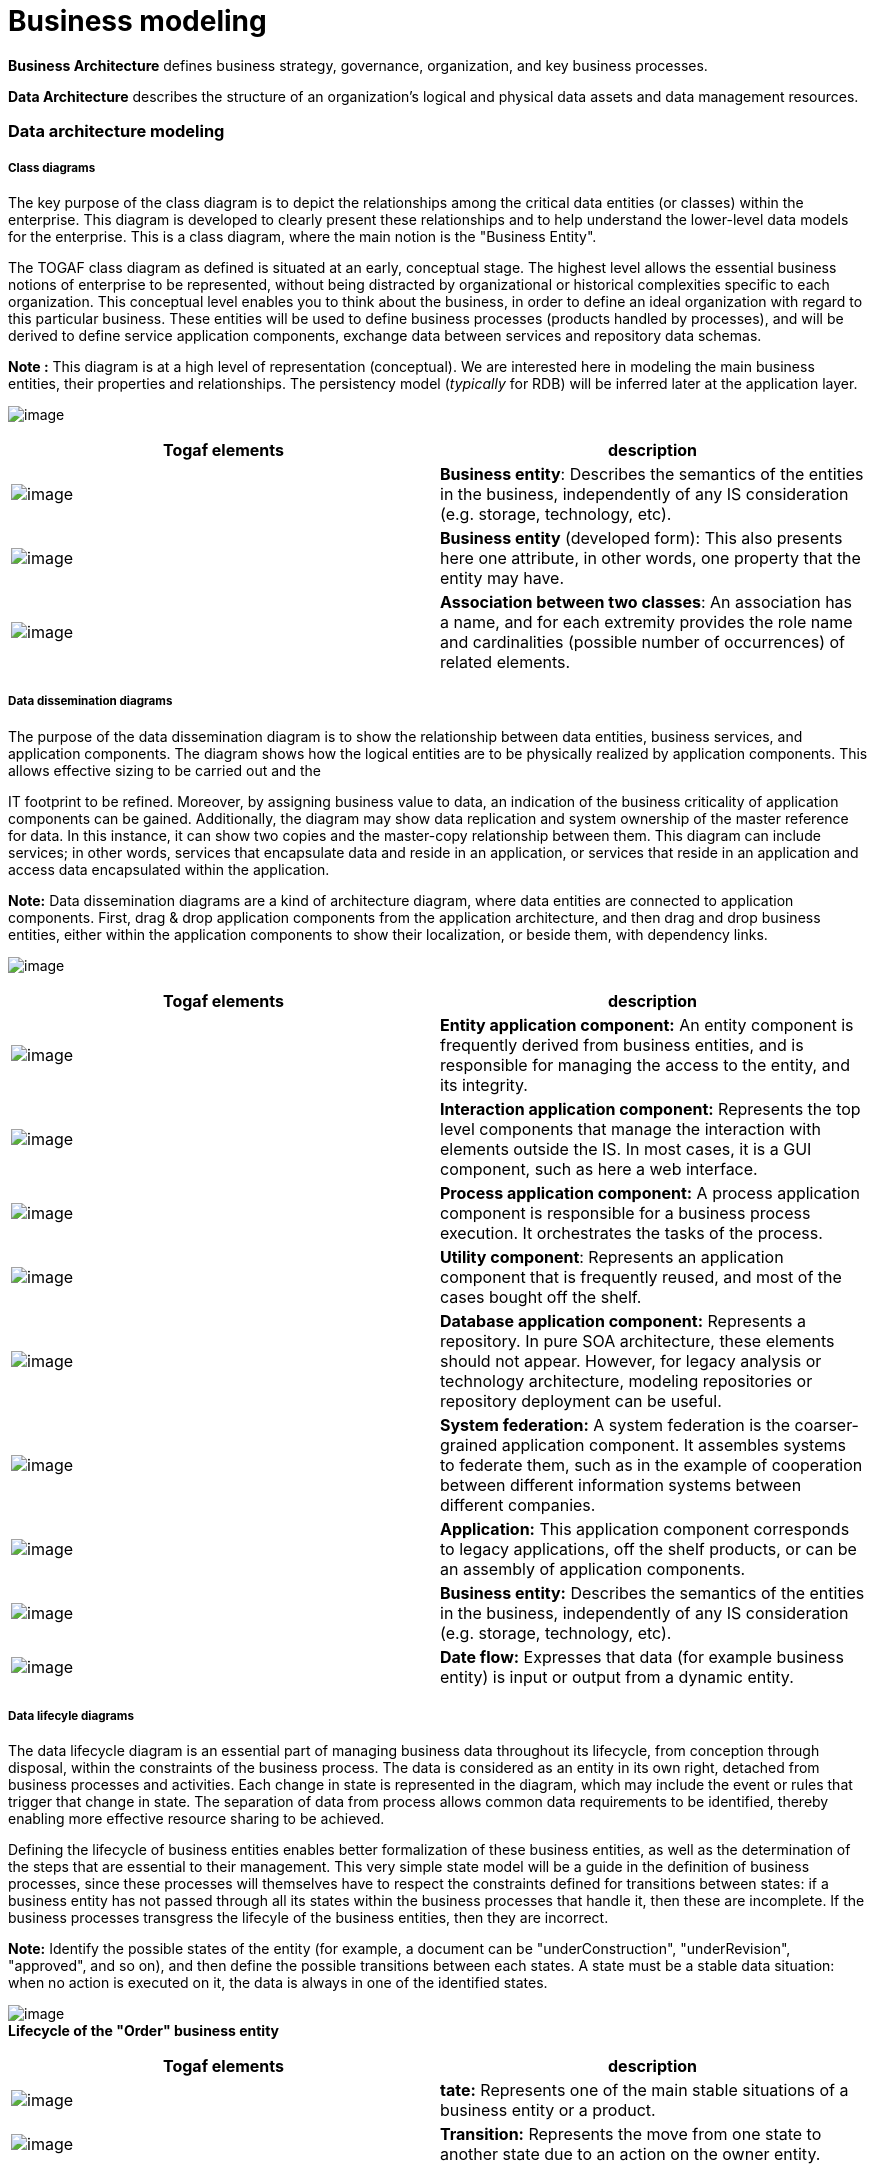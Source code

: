 [[Business-modeling]]

[[business-modeling]]
= Business modeling

*Business Architecture* defines business strategy, governance, organization, and key business processes.

*Data Architecture* describes the structure of an organization’s logical and physical data assets and data management resources.

[[Data-architecture-modeling]]

[[data-architecture-modeling]]
=== Data architecture modeling

[[Class-diagrams]]

[[class-diagrams]]
===== Class diagrams

The key purpose of the class diagram is to depict the relationships among the critical data entities (or classes) within the enterprise. This diagram is developed to clearly present these relationships and to help understand the lower-level data models for the enterprise. This is a class diagram, where the main notion is the "Business Entity".

The TOGAF class diagram as defined is situated at an early, conceptual stage. The highest level allows the essential business notions of enterprise to be represented, without being distracted by organizational or historical complexities specific to each organization. This conceptual level enables you to think about the business, in order to define an ideal organization with regard to this particular business. These entities will be used to define business processes (products handled by processes), and will be derived to define service application components, exchange data between services and repository data schemas.

*Note :* This diagram is at a high level of representation (conceptual). We are interested here in modeling the main business entities, their properties and relationships. The persistency model (_typically_ for RDB) will be inferred later at the application layer.

image:images/Modeling_Business_modeling_image006.png[image]

[cols=",",options="header",]
|======================================================================================================================================================================================================================================================
|Togaf elements |description
|image:images/Modeling_Business_modeling_BusinessEntitys32.png[image] |*Business entity*: Describes the semantics of the entities in the business, independently of any IS consideration (e.g. storage, technology, etc).
|image:images/Modeling_Business_modeling_image008.png[image] |*Business entity* (developed form): This also presents here one attribute, in other words, one property that the entity may have.
|image:images/Modeling_Business_modeling_UMLAssociation.png[image] |*Association between two classes*: An association has a name, and for each extremity provides the role name and cardinalities (possible number of occurrences) of related elements.
|======================================================================================================================================================================================================================================================

[[Data-dissemination-diagrams]]

[[data-dissemination-diagrams]]
===== Data dissemination diagrams

The purpose of the data dissemination diagram is to show the relationship between data entities, business services, and application components. The diagram shows how the logical entities are to be physically realized by application components. This allows effective sizing to be carried out and the

IT footprint to be refined. Moreover, by assigning business value to data, an indication of the business criticality of application components can be gained. Additionally, the diagram may show data replication and system ownership of the master reference for data. In this instance, it can show two copies and the master-copy relationship between them. This diagram can include services; in other words, services that encapsulate data and reside in an application, or services that reside in an application and access data encapsulated within the application.

*Note:* Data dissemination diagrams are a kind of architecture diagram, where data entities are connected to application components. First, drag & drop application components from the application architecture, and then drag and drop business entities, either within the application components to show their localization, or beside them, with dependency links.

image:images/Modeling_Business_modeling_image010.png[image]

[cols=",",options="header",]
|================================================================================================================================================================================================================================================================================================================================
|Togaf elements |description
|image:images/Modeling_Business_modeling_image011.gif[image] |*Entity application component:* An entity component is frequently derived from business entities, and is responsible for managing the access to the entity, and its integrity.
|image:images/Modeling_Business_modeling_image012.gif[image] |*Interaction application component:* Represents the top level components that manage the interaction with elements outside the IS. In most cases, it is a GUI component, such as here a web interface.
|image:images/Modeling_Business_modeling_image013.gif[image] |*Process application component:* A process application component is responsible for a business process execution. It orchestrates the tasks of the process.
|image:images/Modeling_Business_modeling_image014.gif[image] |*Utility component*: Represents an application component that is frequently reused, and most of the cases bought off the shelf.
|image:images/Modeling_Business_modeling_DataBaseApplicationComponent32.png[image] |*Database application component:* Represents a repository. In pure SOA architecture, these elements should not appear. However, for legacy analysis or technology architecture, modeling repositories or repository deployment can be useful.
|image:images/Modeling_Business_modeling_SystemFederation32.png[image] |*System federation:* A system federation is the coarser-grained application component. It assembles systems to federate them, such as in the example of cooperation between different information systems between different companies.
|image:images/Modeling_Business_modeling_Application32.png[image] |*Application:* This application component corresponds to legacy applications, off the shelf products, or can be an assembly of application components.
|image:images/Modeling_Business_modeling_BusinessEntitys32.png[image] |*Business entity:* Describes the semantics of the entities in the business, independently of any IS consideration (e.g. storage, technology, etc).
|image:images/Modeling_Business_modeling_informationflow.png[image] |*Date flow:* Expresses that data (for example business entity) is input or output from a dynamic entity.
|================================================================================================================================================================================================================================================================================================================================

[[Data-lifecyle-diagrams]]

[[data-lifecyle-diagrams]]
===== Data lifecyle diagrams

The data lifecycle diagram is an essential part of managing business data throughout its lifecycle, from conception through disposal, within the constraints of the business process. The data is considered as an entity in its own right, detached from business processes and activities. Each change in state is represented in the diagram, which may include the event or rules that trigger that change in state. The separation of data from process allows common data requirements to be identified, thereby enabling more effective resource sharing to be achieved.

Defining the lifecycle of business entities enables better formalization of these business entities, as well as the determination of the steps that are essential to their management. This very simple state model will be a guide in the definition of business processes, since these processes will themselves have to respect the constraints defined for transitions between states: if a business entity has not passed through all its states within the business processes that handle it, then these are incomplete. If the business processes transgress the lifecyle of the business entities, then they are incorrect.

*Note:* Identify the possible states of the entity (for example, a document can be "underConstruction", "underRevision", "approved", and so on), and then define the possible transitions between each states. A state must be a stable data situation: when no action is executed on it, the data is always in one of the identified states.

image:images/Modeling_Business_modeling_image019.gif[image] +
*Lifecycle of the "Order" business entity*

[cols=",",options="header",]
|====================================================================================================================================================================
|Togaf elements |description
|image:images/Modeling_Business_modeling_image020.gif[image] |*tate:* Represents one of the main stable situations of a business entity or a product.
|image:images/Modeling_Business_modeling_image021.gif[image] |*Transition:* Represents the move from one state to another state due to an action on the owner entity.
|====================================================================================================================================================================

[[Data-migration-diagrams]]

[[data-migration-diagrams]]
===== Data migration diagrams

The purpose of the data migration diagram is to show the flow of data from the source to the target applications. The diagram will provide a visual representation of the spread of sources/targets and serve as a tool for data auditing and establishing traceability. This diagram can be elaborated or enhanced and detailed as necessary. For example, the diagram can contain just an overall layout of migration landscape or can go into detail at individual application metadata element level.

Use the previous data model (which should be in a separate information domain), drag and drop previous and new entities, and use the "migrates" dependency to express how previous data is translated into new entities.

*Note :* Data migration can be expressed at conceptual, logical or physical level. Application communication diagrams can also be used to express data migration. The "migrate" dependency is the key element to formalize migration.

image:images/Modeling_Business_modeling_image022.gif[image] +
*Migrate dependencies can be between business entities, or be more accurately defined at the "attribute" level*

In this example, we see that several attributes from the previous data model have been promoted to "entities" in the new data model.These diagrams can quickly become cluttered by links, when they should be focused on the origin or destination business entities. An alternative is to use tables, as shown below:

Origin

migrates in

Element

Nature

Element

Nature

transportation

Class

Travel

Class

Hotel

Class

Flight

Class

Travel

Class

Travel

Class

Travel.destination

Attribute

Destination

Class

Travel.hotel

Attribute

Hotel

Class

Reservation

Class

Roomreservation

Class

Hotel

Class

We see that the new model is better structured, as it groups previously scattered information. It is normalized.

[cols=",",options="header",]
|========================================================================================================================================================================================================================
|Togaf elements |description
|image:images/Modeling_Business_modeling_BusinessEntitys32.png[image] |*Business entity:* Describes the semantics of the entities in the business, independently of any IS consideration (e.g. storage, technology, etc).
|image:images/Modeling_Business_modeling_image008.png[image] |*Business entity (developed form):* This also presents here one attribute, in other words, one property that the entity may have.
|image:images/Modeling_Business_modeling_Migration.png[image] |*Migrates link:* Migration of elements between two versions of the IS. Generally used between business entities or application components.
|========================================================================================================================================================================================================================

[[Data-security-diagrams]]

[[data-security-diagrams]]
===== Data security diagrams

Data is considered as an asset to the enterprise and data security simply means ensuring that enterprise data is not compromised and that access to it is suitably controlled. The purpose of the data security diagram is to depict which actor (person, organization, or system) can access which enterprise data. This relationship can be shown in matrix form between two objects, or can be shown as a mapping. The diagram can also be used to demonstrate compliance with data privacy laws and other applicable regulations (HIPAA, SOX, etc). This diagram should also consider any trust implications where an enterprise’s partners or other parties may have access to the company’s systems, such as an outsourced situation where information may be managed by other people and may even be hosted in a different country.

Alternatively, tables can be created, as in the example below:

[cols=",,,,,",options="header",]
|==============================================
| |Client |Individual trip |Order |Travel |Bill
|Sales person |CRUD |CRUD |CRUD |CRUD |CRUD
|Marketing Agent | | | |CRUD |
|Billing Person | | | | |CRUD
|Customer |CRUD |CRUD |CRUD |CRUD |CRUD
|==============================================

However, the links need to be created, since they can be used in any kind of diagram.

Drag and drop the data (business entities, data entities) you want to show, drag and drop roles or actors involved with these entities and express the access mode of each participant to each entity using and evaluating "flow" dependencies.

*Note :* Large diagrams can become hard to read. We recommend that one data security diagram be created per business entity and/or per participant (typically an actor). In particular, diagrams focused on actors and their missions can provide habilitation links. Diagrams may also focus on external access to the system, that is on which data the external actors can access.

image:images/Modeling_Business_modeling_image024.png[image] +
*This diagram expresses who has the right to access which data and with which rights*

[cols=",",options="header",]
|=================================================================================================================================================================================================================================================================================================================================
|Togaf elements |description
|image:images/Modeling_Business_modeling_ExternalActor32.png[image] |*External actor:* An actor that is external to the enterprise.
|image:images/Modeling_Business_modeling_InternalActor32.png[image] |*Internal actor:* An actor that belongs to the enterprise.
|image:images/Modeling_Business_modeling_image027.gif[image] |*Data flow:* There is one active element on one side (e.g. actor, process) and an element carrying data on the other side (entity, event, product). Habilitation can be expressed on these flows, expressing which access and rights on data the active element has.
|=================================================================================================================================================================================================================================================================================================================================

[[Business-architecture-modeling]]

[[business-architecture-modeling]]
=== Business architecture modeling

[[Business-footprint-diagrams]]

[[business-footprint-diagrams]]
===== Business footprint diagrams

A business footprint diagram describes the links between business goals, organizational units, business functions and services, and maps these functions to the technical components delivering the required capability.

A business footprint diagram provides clear traceability between a technical component and the business goal that it satisfies, whilst also demonstrating ownership of the services identified.

A business footprint diagram demonstrates only the key facts linking organization unit functions to delivery services, and is utilized as a communication platform for senior-level (CxO) stakeholders. It must be focused on the current business interest: depending on the focus, it can concentrate on one or several application components (that need evolution) or on one or more business functions.

*Note :* In the explorer, select the elements (goals, organization units, business functions, business services, applications components) that are being focused on and that should already be defined. Drag & drop them, and create "trace", "participates in", "supports" and "component realization" dependencies.

image:images/Modeling_Business_modeling_image028.png[image] +
*Business footprint diagram focused on the "sales" function*

Elements used: "support" links between services or processes and functions, participation links between organization units and functions, traces between functions and goals.

[cols=",",options="header",]
|===========================================================================================================================================================================================================================================
|Togaf elements |description
|image:images/Modeling_Business_modeling_image029.gif[image] |*Business service:* Represents a service provided by the business, which may then be realized by one or more IS services.
|image:images/Modeling_Business_modeling_image030.gif[image] |*Function:* Describes one function of the organization.
|image:images/Modeling_Business_modeling_image011.gif[image] |*Entity application component:* An entity component is frequently derived from business entities, and is responsible for managing the access to the entity, and its integrity.
|image:images/Modeling_Business_modeling_image013.gif[image] |*Process application component:* A process application component is responsible for a business process execution. It orchestrates the tasks of the process.
|image:images/Modeling_Business_modeling_image031.gif[image] |*Organization unit:* Describes one unit that breaks down the organization of the enterprise. This can be, for example, a department.
|image:images/Modeling_Business_modeling_image032.gif[image] |*Business process:* As presented in process maps (event diagrams). The business process is detailed in flow diagrams.
|image:images/Modeling_Business_modeling_image033.gif[image] |*Supports link:* Determines that a service or process is supported by finer-grained elements such as other services or processes, or application elements.
|image:images/Modeling_Business_modeling_image034.gif[image] |*Participates in link:* Describes in which part or activity of the enterprise a participant intervenes.
|image:images/Modeling_Business_modeling_image035.gif[image] |*Trace link:* General purpose tracebility link. Determines that the origin of the trace has been founded on the trace destination during its definition.
|image:images/Modeling_Business_modeling_image036.gif[image] |*Component realization:* An application component realizes the designated element, for example a business process.
|===========================================================================================================================================================================================================================================

[[Business-serviceinformation-diagrams]]

[[business-serviceinformation-diagrams]]
===== Business service/information diagrams

The business service/information diagram shows the information needed to support one or more business services. The business service/information diagram shows what data is consumed or produced by a business service and may also show the source of information. The business service/information diagram shows an initial representation of the information present within the architecture and therefore forms a basis for elaboration and refinement within phase C (data architecture).

Drag and drop business services and business entities from the explorer, and draw "flow" dependencies between them to express inputs or outputs. Flow properties provide the means of specifying the input or output orientation.

*Note :* By using "flow" dependencies between business services and business entities, this diagram represents which kind of entity is used or produced by the services.

image:images/Modeling_Business_modeling_image037.gif[image] +
Three business services are based on four business entities

[cols=",",options="header",]
|===============================================================================================================================================================================================================
|Togaf elements |description
|image:images/Modeling_Business_modeling_image038.gif[image] |*Business entity:* Describes the semantics of the entities in the business, independently of any IS consideration (e.g. storage, technology, etc).
|image:images/Modeling_Business_modeling_image039.gif[image] |*Business service:* Represents a service provided by the business, which may then be realized by one or more IS services.
|image:images/Modeling_Business_modeling_image018.gif[image] |*Flow link:* Flow link between data (e.g. business entity, event, product) and active elements (e.g. business process, service).
|===============================================================================================================================================================================================================

[[Event-diagrams-also-called-ldquoprocess-mapsrdquo]]

[[event-diagrams-also-called-process-maps]]
===== Event diagrams (also called "process maps")

The purpose of the event diagram is to depict the relationship between events and process. Certain events, such as the arrival of certain information (for example, a customer submits a sales order) or a certain point in time (for example, the end of a fiscal quarter) cause work, and certain actions need to be undertaken within the business. These are often referred to as business

events or simply events, and are considered as triggers for a process. It is important to note that the event has to trigger a process and generate a business response or result.

Event diagrams provide an overview of processes, which helps in their mapping. Event diagrams present a general view of processes, trigger events, sent events, participating roles or organization units, as well as received or sent products. At this macroscopic level, there is no sequence between processes, even if we are able to see that the products sent by a process can be re-used by another process.

*Note :* Events are connected to processes through "flow" dependencies, roles can initiate or participate in processes, products can be connected to processes through "flow" dependencies.

image:images/Modeling_Business_modeling_image040.png[image] +
*Event diagrams provide an overview of business processes*

[cols=",",options="header",]
|========================================================================================================================================================================================================================
|Togaf elements |description
|image:images/Modeling_Business_modeling_ExternalActor32.png[image] |*External actor:* An actor that is external to the enterprise
|image:images/Modeling_Business_modeling_InternalActor32.png[image] |*Internal actor:* An actor that belongs to the enterprise.
|image:images/Modeling_Business_modeling_image041.gif[image] |*Organization unit:* Describes one unit that breaks down the organization of the enterprise. This can be, for example, a department.
|image:images/Modeling_Business_modeling_image042.gif[image] |*Business process:* As presented in process maps (event diagrams). The business process is detailed in flow diagrams.
|image:images/Modeling_Business_modeling_image043.gif[image] |*Product:* A product is produced or consumed by business processes.
|image:images/Modeling_Business_modeling_image044.gif[image] |*Business event:* A business event triggers a business process or is generated by a business process.
|image:images/Modeling_Business_modeling_image045.gif[image] |*Information flow:* Defines the flow of any kind of information (business entity, event, product, informal, etc) between active entities of the enterprise.
|image:images/Modeling_Business_modeling_image045.gif[image] |*Participates in link:* Describes in which part or activity of the enterprise a participant intervenes.
|image:images/Modeling_Business_modeling_image046.gif[image] |*Participates in link:* Describes in which part or activity of the enterprise a participant intervenes.
|image:images/Modeling_Business_modeling_image047.gif[image] |*Initiator of link:* The origin participant initiates the designated process. It starts the process by realizing a task or activity in it.
|========================================================================================================================================================================================================================

[[Functional-decomposition-diagrams]]

[[functional-decomposition-diagrams]]
===== Functional decomposition diagrams

The purpose of the functional decomposition diagram is to show on a single page the capabilities of an organization that are relevant to the consideration of an architecture. By examining the capabilities of an organization from a functional perspective, it is possible to quickly develop models of what the organization does without being dragged into an extended debate on how the organization does it. Once a basic functional decomposition diagram has been developed, it becomes possible to layer heat-maps on top of this diagram to show scope and decisions. For example, the capabilities to be implemented during the different phases of a change program.

This diagram can be enriched using links to other parts of the model, to indicate, for example, which application supports which function, which role uses which function, and so on.

*Note :* Dedicated dependencies can be used to enrich the model, for example to indicate which application components support which function, which role uses which function, and so on. Function decomposition can be expressed by "containment" (simply create a function in another function), or by using the "part" dependency.

image:images/Modeling_Business_modeling_image048.png[image] +
*Main functions of the DiscountTravel company*

The elements present in this diagram are essentially functions, which can be embedded or linked by "part" dependencies.

[cols=",",options="header",]
|====================================================================================================================
|Togaf elements |description
|image:images/Modeling_Business_modeling_image030.gif[image] |*Function:* Describes one function of the organization.
|====================================================================================================================

[[GoalObjectiveService-diagrams]]

[[goalobjectiveservice-diagrams]]
===== Goal/Objective/Service diagrams

The purpose of a Goal/Objective/Service diagram is to define the ways in which a service contributes to the achievement of a business vision or strategy.

Services are associated with the drivers, goals, objectives, and measures that they support, allowing the enterprise to understand which services contribute

to similar aspects of business performance. The Goal/Objective/Service diagram also provides qualitative input on what constitutes high performance for a particular service.

*Note :* Drag & drop business services and goals, and define "trace" dependencies between services and goals where appropriate.

image:images/Modeling_Business_modeling_image049.gif[image] +
*Goal/Objective/Service diagram*

[cols=",",options="header",]
|==========================================================================================================================================================================================================
|Togaf elements |description
|image:images/Modeling_Business_modeling_image050.gif[image] |*Business service:* Represents a service provided by the business, which may then be realized by one or more IS services.
|image:images/Modeling_Business_modeling_image051.gif[image] |*Goal:* This is a goal or objective of the enterprise.
|image:images/Modeling_Business_modeling_image052.gif[image] |*General purpose traceability link:* Determines that the origin of the trace has been founded on the trace destination during its definition.
|==========================================================================================================================================================================================================

[[footer]]
